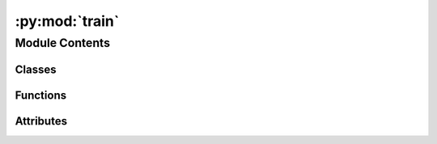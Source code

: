 :py:mod:`train`
===============

.. py:module:: train


Module Contents
---------------

Classes
~~~~~~~

.. autoapisummary::

   train.Trainer



Functions
~~~~~~~~~

.. autoapisummary::

   train.main



Attributes
~~~~~~~~~~

.. autoapisummary::

   train.logger


.. py:data:: logger

   

.. py:class:: Trainer(args)


   Bases: :py:obj:`object`

   .. py:method:: __call__()


   .. py:method:: checkpoint()



.. py:function:: main()


